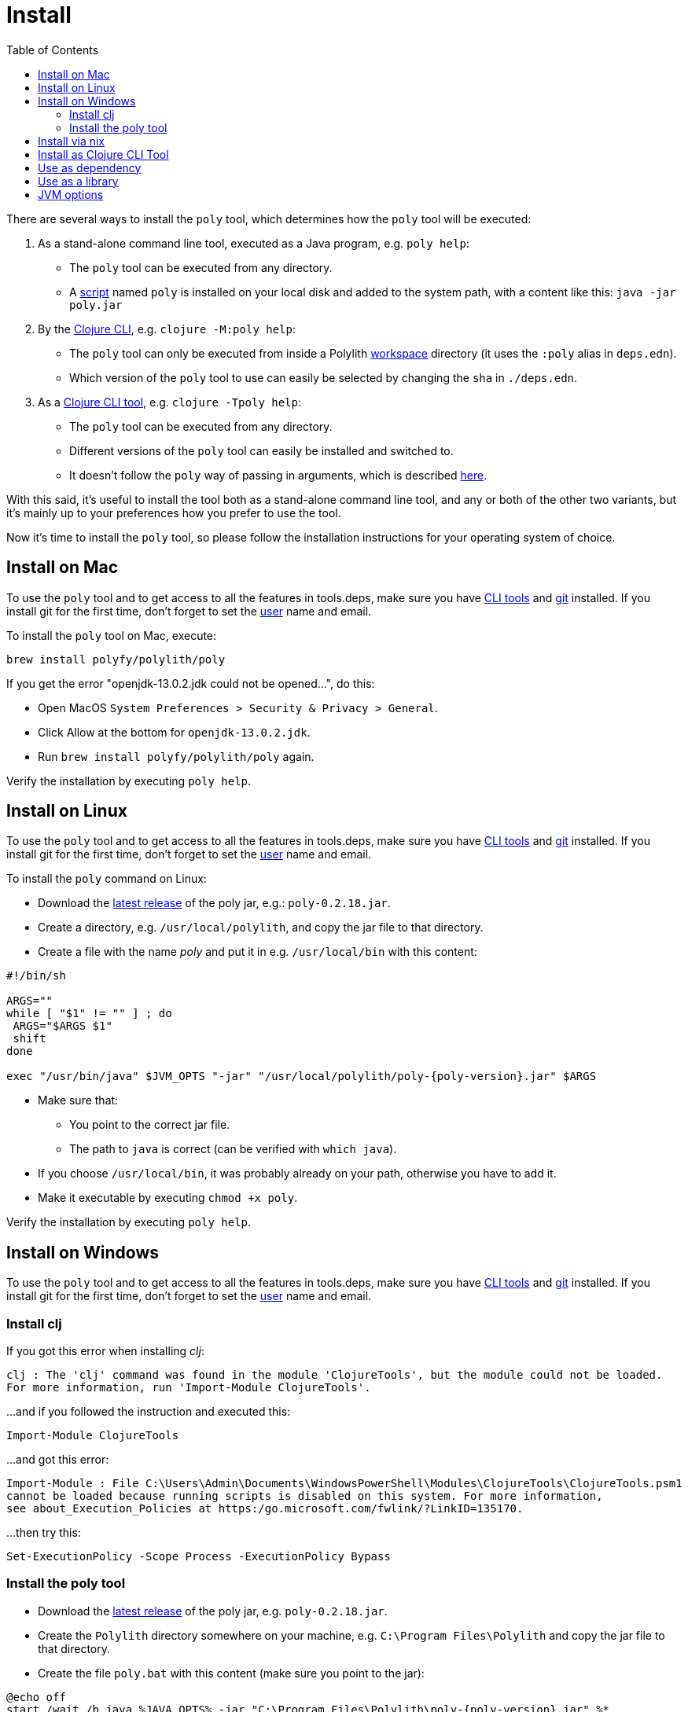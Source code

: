 = Install
:toc:
:poly-version: 0.2.18
:cljdoc-api-url: https://cljdoc.org/d/polylith/clj-poly/CURRENT/api

There are several ways to install the `poly` tool, which determines how the `poly` tool will be executed:

1. As a stand-alone command line tool, executed as a Java program, e.g. `poly help`:
* The `poly` tool can be executed from any directory.
* A https://github.com/polyfy/polylith/blob/master/build/resources/brew/exec[script]
named `poly` is installed on your local disk and added to the system path, with a content like this: `java -jar poly.jar`

2. By the https://clojure.org/guides/deps_and_cli[Clojure CLI], e.g. `clojure -M:poly help`:
* The `poly` tool can only be executed from inside a Polylith xref:workspace.adoc[workspace] directory (it uses the `:poly` alias in `deps.edn`).
* Which version of the `poly` tool to use can easily be selected by changing the `sha` in `./deps.edn`.

3. As a https://clojure.org/reference/deps_and_cli#tool_install[Clojure CLI tool], e.g. `clojure -Tpoly help`:
* The `poly` tool can be executed from any directory.
* Different versions of the `poly` tool can easily be installed and switched to.
* It doesn't follow the `poly` way of passing in arguments, which is described xref:clojure-cli-tool.adoc[here].

With this said, it's useful to install the tool both as a stand-alone command line tool, and any or both of the other two variants,
but it's mainly up to your preferences how you prefer to use the tool.

Now it's time to install the `poly` tool, so please follow the installation instructions for your operating system of choice.

== Install on Mac

To use the `poly` tool and to get access to all the features in tools.deps, make sure you have
https://clojure.org/guides/getting_started[CLI tools] and https://git-scm.com/book/en/v2/Getting-Started-Installing-Git[git] installed.
If you install git for the first time, don't forget to set the
https://docs.github.com/en/github/using-git/setting-your-username-in-git[user] name and email.

To install the `poly` tool on Mac, execute:

[source,shell]
----
brew install polyfy/polylith/poly
----

If you get the error "openjdk-13.0.2.jdk could not be opened...", do this:

* Open MacOS `System Preferences > Security & Privacy > General`.
* Click Allow at the bottom for `openjdk-13.0.2.jdk`.
* Run `brew install polyfy/polylith/poly` again.

Verify the installation by executing `poly help`.

== Install on Linux

To use the `poly` tool and to get access to all the features in tools.deps, make sure you have
https://clojure.org/guides/getting_started[CLI tools] and https://git-scm.com/book/en/v2/Getting-Started-Installing-Git[git] installed.
If you install git for the first time, don't forget to set the
https://docs.github.com/en/github/using-git/setting-your-username-in-git[user] name and email.

To install the `poly` command on Linux:

* Download the https://github.com/polyfy/polylith/releases/latest[latest release] of the poly jar,
e.g.: `poly-{poly-version}.jar`.
* Create a directory, e.g. `/usr/local/polylith`, and copy the jar file to that directory.
* Create a file with the name _poly_ and put it in e.g. `/usr/local/bin` with this content:

[source,shell]
----
#!/bin/sh

ARGS=""
while [ "$1" != "" ] ; do
 ARGS="$ARGS $1"
 shift
done

exec "/usr/bin/java" $JVM_OPTS "-jar" "/usr/local/polylith/poly-{poly-version}.jar" $ARGS
----

* Make sure that:
** You point to the correct jar file.
** The path to `java` is correct (can be verified with `which java`).
* If you choose `/usr/local/bin`, it was probably already on your path, otherwise you have to add it.
* Make it executable by executing `chmod +x poly`.

Verify the installation by executing `poly help`.

== Install on Windows

To use the `poly` tool and to get access to all the features in tools.deps, make sure you have
https://clojure.org/guides/getting_started[CLI tools] and https://git-scm.com/book/en/v2/Getting-Started-Installing-Git[git] installed.
If you install git for the first time, don't forget to set the
https://docs.github.com/en/github/using-git/setting-your-username-in-git[user] name and email.

=== Install clj

If you got this error when installing _clj_:

[source,shell]
----
clj : The 'clj' command was found in the module 'ClojureTools', but the module could not be loaded.
For more information, run 'Import-Module ClojureTools'.
----

...and if you followed the instruction and executed this:

[source,shell]
----
Import-Module ClojureTools
----

...and got this error:

[source,shell]
----
Import-Module : File C:\Users\Admin\Documents\WindowsPowerShell\Modules\ClojureTools\ClojureTools.psm1
cannot be loaded because running scripts is disabled on this system. For more information,
see about_Execution_Policies at https:/go.microsoft.com/fwlink/?LinkID=135170.
----

...then try this:

[source,shell]
----
Set-ExecutionPolicy -Scope Process -ExecutionPolicy Bypass
----

=== Install the poly tool

* Download the https://github.com/polyfy/polylith/releases/latest[latest release] of the poly jar,
e.g. `poly-{poly-version}.jar`.
* Create the `Polylith` directory somewhere on your machine, e.g.
`C:\Program Files\Polylith` and copy the jar file to that directory.
* Create the file `poly.bat` with this content (make sure you point to the jar):

[source,shell]
----
@echo off
start /wait /b java %JAVA_OPTS% -jar "C:\Program Files\Polylith\poly-{poly-version}.jar" %*
----

* Add `C:\Program Files\Polylith` to the Windows `PATH` environment variable.

Test the installation by typing `poly help` from the command line.

====
NOTE: The xref:colors.adoc[coloring] of text is not supported on Windows.
====

== Install via nix

The `poly` tool is available in the
https://github.com/NixOS/nixpkgs/blob/master/pkgs/development/tools/misc/polylith/default.nix[nixpkgs] as well:

[source,shell]
----
nix-shell -p polylith
# or
nix-env -iA 'nixos.polylith'
----

== Install as Clojure CLI Tool

If we are using a recent version of the
https://clojure.org/releases/tools[Clojure CLI] -- 1.10.3.933 or later -- we can install `poly` as a "tool":

[source,shell]
----
clojure -Ttools install io.github.polyfy/polylith '{:git/tag "v0.2.18" :deps/root "projects/poly"}' :as poly
----

An alternative is to give a `sha`, which allows us to use old versions or versions that hasn't been released yet, e.g.:

[source,shell]
----
clojure -Ttools install io.github.polyfy/polylith '{:git/sha "5f74c8b8675dbb091258165d327af3958716a247" :deps/root "projects/poly"}' :as poly
----

====
NOTE: Do not use the `install-latest` option to `clojure -Ttools` as it does not support `:deps/root`.
====

Then we can invoke the `poly` tool using the CLI directly:

[source,shell]
----
clojure -Tpoly info loc true
----

Or start a poly shell, which uses the standard Polylith way of passing in arguments to commands (`clojure -Tpoly` will not work here):

[source,shell]
----
clojure -Tpoly shell
----

Installed versions can be listed with:

[source,shell]
----
clojure -Ttools list
----

...or the shorter (`clojure` can often be replaced with `clj`):

[source,shell]
----
clj -Ttools list
----

We can get basic built-in help via the CLI's help machinery:

[source,shell]
----
clojure -A:deps -Tpoly help/doc
----

====
NOTE: the command-line argument syntax for "tool" usage follows the CLI "exec args" format which is essentially
Clojure's own keyword/value syntax (it's actually read as EDN).
====

How to use the `poly` command as a tool is described in the xref:clojure-cli-tool.adoc[Clojure CLI Tool] section.
The official documentation can be found https://clojure.org/reference/deps_and_cli#tool_install[here].

== Use as dependency

An alternative way of executing the `poly` tool is to specify it as a dependency, by giving a commit SHA.
To use it this way, add one of the following aliases to the `:aliases` section in your `./deps.edn`:

Via Clojars:

[source,clojure]
----
{
...
 :aliases {:poly {:extra-deps {polylith/clj-poly {:mvn/version "0.2.18"}}
                  :main-opts  ["-m" "polylith.clj.core.poly-cli.core"]}}
...
}
----

[#github-dependency]
Via GitHub:

[source,clojure]
----
{
...
 :aliases {:poly  {:extra-deps {polylith/clj-poly
                                {:git/url   "https://github.com/polyfy/polylith.git"
                                 :sha       "INSERT-LATEST-SHA-HERE"
                                 :deps/root "projects/poly"}}
                   :main-opts  ["-m" "polylith.clj.core.poly-cli.core"]}}
...
}
----

Replace `INSERT-LATEST-SHA-HERE` with a commit SHA from the Polylith repository,
e.g. the https://github.com/polyfy/polylith/commits/master[latest] from the `master` branch.

====
NOTE: The master branch can sometimes be ahead of the https://github.com/polyfy/polylith/releases[latest release].
Instead of waiting for the next version to be released, we can set the latest committed SHA from the
https://github.com/polyfy/polylith/commits/master[master branch] in `./deps.edn`, each time it updates (see the example above).
If the `master` branch is ahead of the latest release, then you should also use the latest `SNAPSHOT` version
of the cljdoc based documentation, e.g. by clicking the image:images/cljdoc-snapshot.png[] badge at the top
of the start page.
====

Once we have added one of the aliases above, we can now use the `poly` tool from the terminal, e.g.:

[source,shell]
----
clojure -M:poly version
----

We will soon create our first xref:workspace.adoc[workspace] but before that is done, only the
_version_, _help_, _doc_, and _create workspace_ commands will work.

== Use as a library
[#use-as-a-library]

The `poly` functionality can also be accessed as a library, which is explained link:{cljdoc-api-url}/polylith[here].

== JVM options

If we want to add extra memory to the `poly` tool or maybe specify where the configuration file for the logging is stored,
then we can set the `JVM_OPTS` environment variable to do that, because `JVM_OPTS` is also
https://github.com/polyfy/polylith/blob/9053b190d5f3b0680ac4fe5c5f1851f7c0d40830/build/resources/brew/exec#L22[passed in]
when executing the `poly` command.

If we use the tools.deps CLI to execute the `poly` tool, e.g. `clojure -M:poly test`,
we can configure the logging in the `:poly` alias in `./deps.edn` for the project, e.g.:

[source,clojure]
----
{:aliases  {...
            :poly {...
                   :extra-deps {...
                                org.apache.logging.log4j/log4j-api {:mvn/version "2.20."}
                                org.apache.logging.log4j/log4j-slf4j-impl {:mvn/version "2.20.0"}}}}
----
